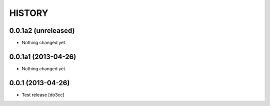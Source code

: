 HISTORY
=======

0.0.1a2 (unreleased)
--------------------

- Nothing changed yet.


0.0.1a1 (2013-04-26)
--------------------

- Nothing changed yet.


0.0.1 (2013-04-26)
------------------

- Test release
  [do3cc]
